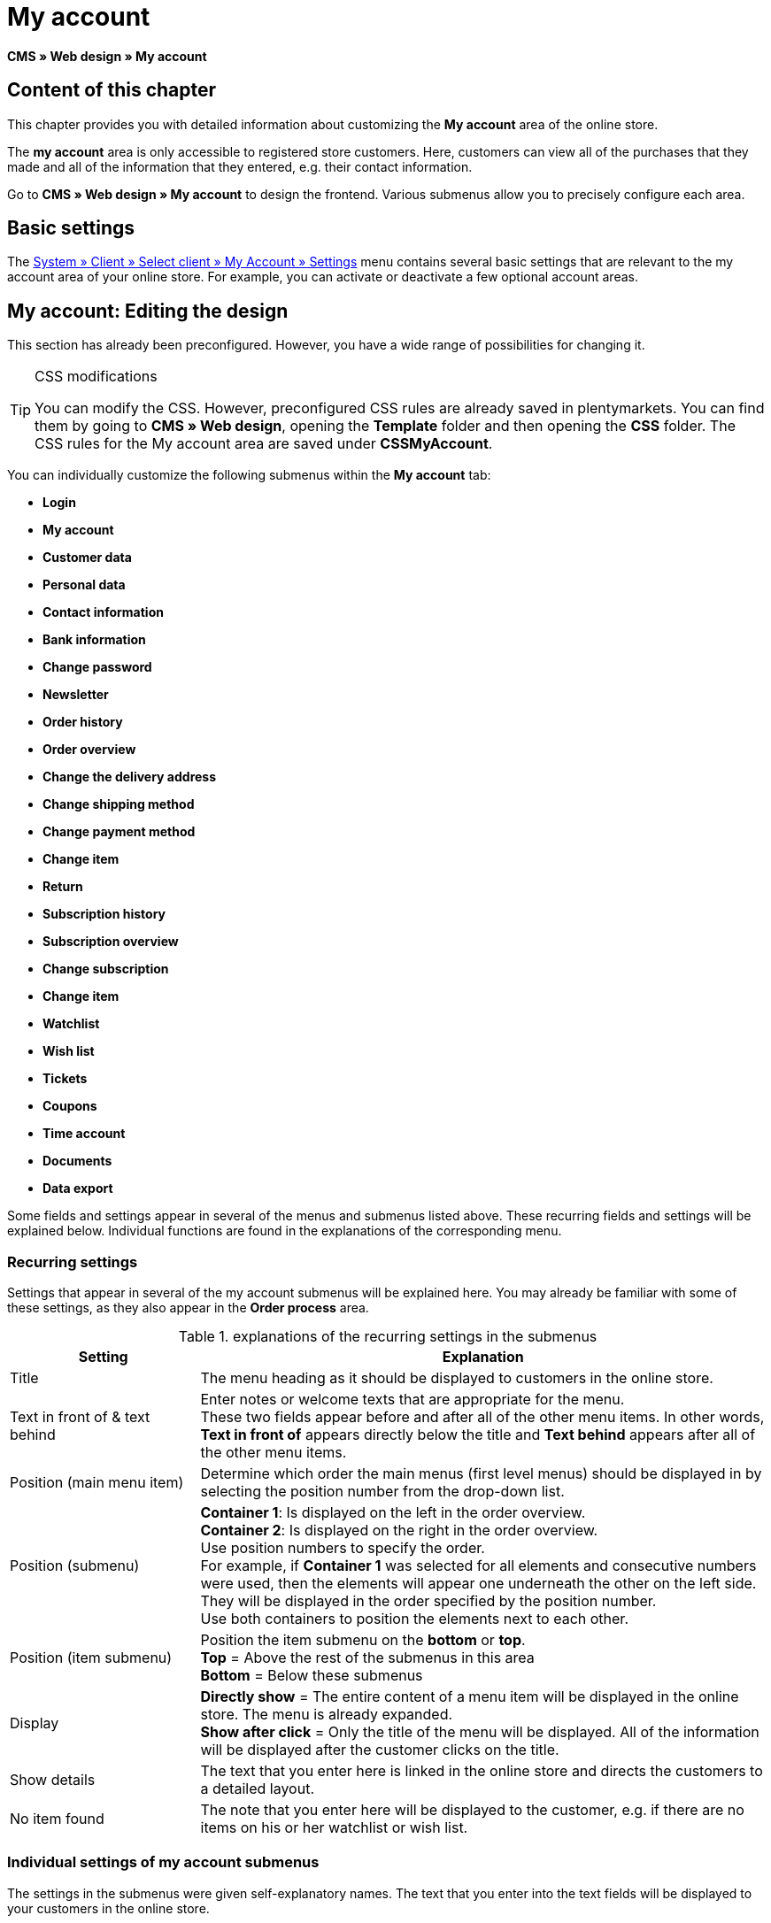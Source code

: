 = My account
:lang: en
// include::{includedir}/_header.adoc[]
:keywords: My account, Web design, CMS
:position: 90

*CMS » Web design » My account*

== Content of this chapter

This chapter provides you with detailed information about customizing the *My account* area of the online store.

The *my account* area is only accessible to registered store customers. Here, customers can view all of the purchases that they made and all of the information that they entered, e.g. their contact information.

Go to *CMS » Web design » My account* to design the frontend. Various submenus allow you to precisely configure each area.

== Basic settings

The <<omni-channel/online-store/setting-up-clients/my-account#, System » Client » Select client » My Account » Settings>> menu contains several basic settings that are relevant to the my account area of your online store. For example, you can activate or deactivate a few optional account areas.

== My account: Editing the design

This section has already been preconfigured. However, you have a wide range of possibilities for changing it.

[TIP]
.CSS modifications
====
You can modify the CSS. However, preconfigured CSS rules are already saved in plentymarkets. You can find them by going to *CMS » Web design*, opening the *Template* folder and then opening the *CSS* folder. The CSS rules for the My account area are saved under *CSSMyAccount*.
====

You can individually customize the following submenus within the *My account* tab:

* *Login*
* *My account*
* *Customer data*
* *Personal data*
* *Contact information*
* *Bank information*
* *Change password*

* *Newsletter*
* *Order history*
* *Order overview*
* *Change the delivery address*
* *Change shipping method*
* *Change payment method*
* *Change item*

* *Return*

* *Subscription history*
* *Subscription overview*
* *Change subscription*
* *Change item*

* *Watchlist*
* *Wish list*
* *Tickets*
* *Coupons*
* *Time account*
* *Documents*
* *Data export*

Some fields and settings appear in several of the menus and submenus listed above. These recurring fields and settings will be explained below. Individual functions are found in the explanations of the corresponding menu.

=== Recurring settings

Settings that appear in several of the my account submenus will be explained here. You may already be familiar with some of these settings, as they also appear in the *Order process* area.

.explanations of the recurring settings in the submenus
[cols="1,3"]
|====
|Setting |Explanation

|Title
|The menu heading as it should be displayed to customers in the online store.

|Text in front of &amp; text behind
|Enter notes or welcome texts that are appropriate for the menu. +
These two fields appear before and after all of the other menu items. In other words, *Text in front of* appears directly below the title and *Text behind* appears after all of the other menu items.

|Position (main menu item)
|Determine which order the main menus (first level menus) should be displayed in by selecting the position number from the drop-down list.

|Position (submenu)
|*Container 1*: Is displayed on the left in the order overview. +
*Container 2*: Is displayed on the right in the order overview. +
Use position numbers to specify the order. +
For example, if *Container 1* was selected for all elements and consecutive numbers were used, then the elements will appear one underneath the other on the left side. They will be displayed in the order specified by the position number. +
Use both containers to position the elements next to each other.

|Position (item submenu)
|Position the item submenu on the *bottom* or *top*. +
*Top* = Above the rest of the submenus in this area +
*Bottom* = Below these submenus

|Display
|*Directly show* = The entire content of a menu item will be displayed in the online store. The menu is already expanded. +
*Show after click* = Only the title of the menu will be displayed. All of the information will be displayed after the customer clicks on the title.

|Show details
|The text that you enter here is linked in the online store and directs the customers to a detailed layout.

|No item found
|The note that you enter here will be displayed to the customer, e.g. if there are no items on his or her watchlist or wish list.
|====


=== Individual settings of my account submenus

The settings in the submenus were given self-explanatory names. The text that you enter into the text fields will be displayed to your customers in the online store.

.explanations of the settings for the submenus
[cols="1,3"]
|====
|Menu item |Explanation

|CSS My account
|In this section, you can use CSS to design the layout of customer accounts. Standard CSS formatting can be used to set up general CSS rules for customer accounts. The entire CSS code for the *My account* area can also be entered here. Alternatively, only enter the portion of the code that is valid for all areas. Then you will have to enter information that is specific to individual areas in the *CSS* field for that area.

|Login
|Customers will see the information that you enter here when they access the online store and click on the *My account* tab. *CSS* formatting is entered by default. CSS can be used to change the way that information is arranged in this menu. +
*Password strength* +
6 characters are sufficient for the store password. The security level in the store is lower than in the admin area. This also means that a simple combination of letters and numbers is sufficient for the login password. For further information, refer to the <<basics/working-with-plentymarkets/manage-users#1, Creating a user>> page of the manual.

|My account
|The customer lands here after entering his or her login details and clicking on *Log in*. CSS formatting is entered by default. You can save a note above this button (*Text in front of*). Below that, the customer will see different submenus relating to his or her account. These are the first level submenus of the *my account area*, e.g. the *customer data* and *order history*. CSS can be used to change the way that information is arranged.

|Customer data
|CSS formatting is entered by default. The data that is entered here comes e.g. from the information that the customer entered during previous purchases. The customer data is grouped in several submenus. Under *personal data*, the customer sees the invoice address that he or she entered. Under *contact information*, the customer sees the e-mail address that he or she used to log in. Customers can make changes to this data by clicking on *Change*. +
A new window opens up when a customer clicks on the *Change* button. This window is edited in the customer data submenus. The *Delivery address* window is edited in the corresponding order history submenu.

|Newsletter
|The title for the <<crm/sending-newsletters#, Newsletter>> area, the position and the way the newsletter area should be displayed.

|Order history
a| Customers can use the fields *Order ID* and *Select time period* to search for an order within their own account. The fields *Order date*, *Recipient*, *Show details*, *Status* and *Estimated shipping* will be individually displayed in the history of each order.
* *Order overview* +
The order overview is the detailed layout of a specific order with all of the data that belongs to it.
* *Delivery address* +
In this submenu, configure and name the entry fields that the customer will see. These entry fields will also be used for the customer data.
* *Shipping method* +
In this submenu, configure and name the entry fields that the customer will see regarding the *shipping method*.
* *Payment method* +
In this submenu, configure and name the entry fields that the customer will see regarding the *payment method*.
* *Item* +
In this submenu, configure and name the entry fields that the customer will see regarding the *items*.

* *Return* +
Once the customer has paid for an order, it has been shipped and is in *status 7*, then the button *send back item* will appear in the customer account. If the customer clicks on this button, then a menu will open up. This menu is configured here. The *reason for return* field is a drop-down list. Save the reasons that are available for the customer to select by going to <<order-processing/orders/managing-sales-orders#return, System » Orders » Order types » Return>>.

|Subscription history
|Customers can use the fields *Order number* and *Select time period* to search for a subscription within their own account. The fields *Recipient*, *First shipment* etc. will be displayed for every subscription. By clicking on *Show details*, the customer will see all of the information about a specific subscription. +
*Subscription overview* +
The subscription overview is the detailed layout of a specific subscription. The position and title of the individual submenus can be changed here, as well as the shipping method and items of this area. The actual entry fields are configured in the submenus of the order overview.

|Watchlist
|The <<omni-channel/online-store/setting-up-clients/my-account#, watchlist>> function is activated by going to *System » Client » Select client » My Account » Settings*. The *watchlist* function allows those customers who have an account to save a list of items in the store that they want to remember or buy at a later point in time. An item is only removed from the watchlist if it is deleted or moved to the shopping cart. +
*Watchlist button* +
If the watchlist function is not activated, then the *watchlist button* should also be removed from the store layout. Go to *CMS » Web design » Folder: Layout* and select *ItemViewSingleItem* from the *ItemView templates*. Delete the corresponding code.

|Wish list
|The <<omni-channel/online-store/setting-up-clients/my-account#, wish list>> function is activated by going to *System » Client » Select client » My Account » Settings*. The wish list function allows those customers who have an account to save a list of items in the store that they may want to buy at a later point in time, ask for as gifts or remember for another reason. A wish list is usually created in order to be shown to other people. An item is only removed from the wish list if it is deleted or moved to the shopping cart. +
*Wish list button* +
If the wish list function is not activated, then the *wish list button* should also be removed from the store layout. Go to *CMS » Web design » Folder: Layout* and select *ItemViewSingleItem* from the *ItemView templates*. Delete the corresponding code.

|Tickets
|This menu item is only displayed if the <<crm/using-the-ticket-system#, ticket system>> was booked as an add-on. The plentymarkets module "Ticket system STARTER" can be ordered free of charge. +
In the menu, configure and name the entry fields that are visible to your customers in the *Tickets* area.

|Coupons
|The *coupon* function is activated by going to *System » Client » Select client » My Account » Settings*.

|Documents
|If documents were uploaded under *CMS » Documents* and *customers* were given the *right* to view these documents, then customers will be able to see these documents here.

|Data export
|This function is used, e.g. in order to provide a list of items to corporate customers. Go to *Data » Dynamic export* and configure a new data format. Click on the data format's Filter tab and place a check mark in front of the words *Export for customer class*. This will activate the filter. Under *value*, select the customer class that the data format should be available for. If a customer belongs to the customer class that the data was made available for, then he or she will see the corresponding data in the *data export* menu of his or her customer account.
|====


[IMPORTANT]
.jQuery
====
jQuery functions are integrated in this area. For further information about working with or expanding these functions, refer to the <<omni-channel/online-store/setting-up-clients/cms#web-design-basic-information-about-syntax-jquery, jQuery>> page of the manual.
====
